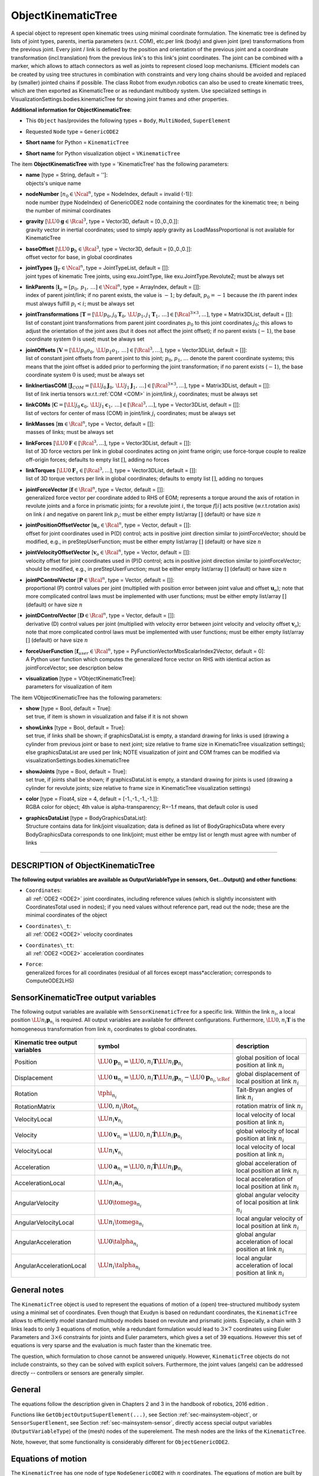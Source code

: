 

.. _sec-item-objectkinematictree:

ObjectKinematicTree
===================

A special object to represent open kinematic trees using minimal coordinate formulation. The kinematic tree is defined by lists of joint types, parents, inertia parameters (w.r.t. COM), etc.\ per link (body) and given joint (pre) transformations from the previous joint. Every joint / link is defined by the position and orientation of the previous joint and a coordinate transformation (incl.\ translation) from the previous link's to this link's joint coordinates. The joint can be combined with a marker, which allows to attach connectors as well as joints to represent closed loop mechanisms. Efficient models can be created by using tree structures in combination with constraints and very long chains should be avoided and replaced by (smaller) jointed chains if possible. The class Robot from exudyn.robotics can also be used to create kinematic trees, which are then exported as KinematicTree or as redundant multibody system. Use specialized settings in VisualizationSettings.bodies.kinematicTree for showing joint frames and other properties.

\ **Additional information for ObjectKinematicTree**\ :

* | This \ ``Object``\  has/provides the following types = \ ``Body``\ , \ ``MultiNoded``\ , \ ``SuperElement``\ 
* | Requested \ ``Node``\  type = \ ``GenericODE2``\ 
* | \ **Short name**\  for Python = \ ``KinematicTree``\ 
* | \ **Short name**\  for Python visualization object = \ ``VKinematicTree``\ 


The item \ **ObjectKinematicTree**\  with type = 'KinematicTree' has the following parameters:

* | **name** [type = String, default = '']:
  | objects's unique name
* | **nodeNumber** [\ :math:`n_0 \in \Ncal^n`\ , type = NodeIndex, default = invalid (-1)]:
  | node number (type NodeIndex) of GenericODE2 node containing the coordinates for the kinematic tree; \ :math:`n`\  being the number of minimal coordinates
* | **gravity** [\ :math:`\LU{0}{{\mathbf{g}}} \in \Rcal^{3}`\ , type = Vector3D, default = [0.,0.,0.]]:
  | gravity vector in inertial coordinates; used to simply apply gravity as LoadMassProportional is not available for KinematicTree
* | **baseOffset** [\ :math:`\LU{0}{{\mathbf{p}}_b} \in \Rcal^{3}`\ , type = Vector3D, default = [0.,0.,0.]]:
  | offset vector for base, in global coordinates
* | **jointTypes** [\ :math:`{\mathbf{j}}_T \in \Ncal^{n}`\ , type = JointTypeList, default = []]:
  | joint types of kinematic Tree joints, using exu.JointType, like exu.JointType.RevoluteZ; must be always set
* | **linkParents** [\ :math:`{\mathbf{i}}_p = [p_0,\, p_1,\, \ldots] \in \Ncal^{n}`\ , type = ArrayIndex, default = []]:
  | index of parent joint/link; if no parent exists, the value is \ :math:`-1`\ ; by default, \ :math:`p_0=-1`\  because the \ :math:`i`\ th parent index must always fulfill \ :math:`p_i<i`\ ; must be always set
* | **jointTransformations** [\ :math:`{\mathbf{T}} = [\LU{p_0,j_0}{{\mathbf{T}}_0},\, \LU{p_1,j_1}{{\mathbf{T}}_1},\, \ldots ] \in [\Rcal^{3 \times 3}, ...]`\ , type = Matrix3DList, default = []]:
  | list of constant joint transformations from parent joint coordinates \ :math:`p_0`\  to this joint coordinates \ :math:`j_0`\ ; this allows to adjust the orientation of the joint axes (but it does not affect the joint offset); if no parent exists (\ :math:`-1`\ ), the base coordinate system \ :math:`0`\  is used; must be always set
* | **jointOffsets** [\ :math:`{\mathbf{V}} = [\LU{p_0}{o_0},\, \LU{p_1}{o_1},\, \ldots ] \in [\Rcal^{3}, ...]`\ , type = Vector3DList, default = []]:
  | list of constant joint offsets from parent joint to this joint; \ :math:`p_0`\ , \ :math:`p_1`\ , \ :math:`\ldots`\  denote the parent coordinate systems; this means that the joint offset is added prior to performing the joint transformation; if no parent exists (\ :math:`-1`\ ), the base coordinate system \ :math:`0`\  is used; must be always set
* | **linkInertiasCOM** [\ :math:`{\mathbf{J}}_{COM} = [\LU{j_0}{{\mathbf{J}}_0},\, \LU{j_1}{{\mathbf{J}}_1},\, \ldots ] \in [\Rcal^{3 \times 3}, ...]`\ , type = Matrix3DList, default = []]:
  | list of link inertia tensors w.r.t.\ \ :ref:`COM <COM>`\  in joint/link \ :math:`j_i`\  coordinates; must be always set
* | **linkCOMs** [\ :math:`{\mathbf{C}} = [\LU{j_0}{{\mathbf{c}}_0},\, \LU{j_1}{{\mathbf{c}}_1},\, \ldots ] \in [\Rcal^{3}, ...]`\ , type = Vector3DList, default = []]:
  | list of vectors for center of mass (COM) in joint/link \ :math:`j_i`\  coordinates; must be always set
* | **linkMasses** [\ :math:`{\mathbf{m}} \in \Rcal^{n}`\ , type = Vector, default = []]:
  | masses of links; must be always set
* | **linkForces** [\ :math:`\LU{0}{{\mathbf{F}}} \in [\Rcal^{3}, ...]`\ , type = Vector3DList, default = []]:
  | list of 3D force vectors per link in global coordinates acting on joint frame origin; use force-torque couple to realize off-origin forces; defaults to empty list \ :math:`[]`\ , adding no forces
* | **linkTorques** [\ :math:`\LU{0}{{\mathbf{F}}_\tau} \in [\Rcal^{3}, ...]`\ , type = Vector3DList, default = []]:
  | list of 3D torque vectors per link in global coordinates; defaults to empty list \ :math:`[]`\ , adding no torques
* | **jointForceVector** [\ :math:`{\mathbf{f}} \in \Rcal^{n}`\ , type = Vector, default = []]:
  | generalized force vector per coordinate added to RHS of EOM; represents a torque around the axis of rotation in revolute joints and a force in prismatic joints; for a revolute joint \ :math:`i`\ , the torque \ :math:`f[i]`\  acts positive (w.r.t.\ rotation axis) on link \ :math:`i`\  and negative on parent link \ :math:`p_i`\ ; must be either empty list/array \ :math:`[]`\  (default) or have size \ :math:`n`\ 
* | **jointPositionOffsetVector** [\ :math:`{\mathbf{u}}_o \in \Rcal^{n}`\ , type = Vector, default = []]:
  | offset for joint coordinates used in P(D) control; acts in positive joint direction similar to jointForceVector; should be modified, e.g., in preStepUserFunction; must be either empty list/array \ :math:`[]`\  (default) or have size \ :math:`n`\ 
* | **jointVelocityOffsetVector** [\ :math:`{\mathbf{v}}_o \in \Rcal^{n}`\ , type = Vector, default = []]:
  | velocity offset for joint coordinates used in (P)D control; acts in positive joint direction similar to jointForceVector; should be modified, e.g., in preStepUserFunction; must be either empty list/array \ :math:`[]`\  (default) or have size \ :math:`n`\ 
* | **jointPControlVector** [\ :math:`{\mathbf{P}} \in \Rcal^{n}`\ , type = Vector, default = []]:
  | proportional (P) control values per joint (multiplied with position error between joint value and offset \ :math:`{\mathbf{u}}_o`\ ); note that more complicated control laws must be implemented with user functions; must be either empty list/array \ :math:`[]`\  (default) or have size \ :math:`n`\ 
* | **jointDControlVector** [\ :math:`{\mathbf{D}} \in \Rcal^{n}`\ , type = Vector, default = []]:
  | derivative (D) control values per joint (multiplied with velocity error between joint velocity and velocity offset \ :math:`{\mathbf{v}}_o`\ ); note that more complicated control laws must be implemented with user functions; must be either empty list/array \ :math:`[]`\  (default) or have size \ :math:`n`\ 
* | **forceUserFunction** [\ :math:`{\mathbf{f}}_{user} \in \Rcal^{n}`\ , type = PyFunctionVectorMbsScalarIndex2Vector, default =  0]:
  | A Python user function which computes the generalized force vector on RHS with identical action as jointForceVector; see description below
* | **visualization** [type = VObjectKinematicTree]:
  | parameters for visualization of item



The item VObjectKinematicTree has the following parameters:

* | **show** [type = Bool, default = True]:
  | set true, if item is shown in visualization and false if it is not shown
* | **showLinks** [type = Bool, default = True]:
  | set true, if links shall be shown; if graphicsDataList is empty, a standard drawing for links is used (drawing a cylinder from previous joint or base to next joint; size relative to frame size in KinematicTree visualization settings); else graphicsDataList are used per link; NOTE visualization of joint and COM frames can be modified via visualizationSettings.bodies.kinematicTree
* | **showJoints** [type = Bool, default = True]:
  | set true, if joints shall be shown; if graphicsDataList is empty, a standard drawing for joints is used (drawing a cylinder for revolute joints; size relative to frame size in KinematicTree visualization settings)
* | **color** [type = Float4, size = 4, default = [-1.,-1.,-1.,-1.]]:
  | RGBA color for object; 4th value is alpha-transparency; R=-1.f means, that default color is used
* | **graphicsDataList** [type = BodyGraphicsDataList]:
  | Structure contains data for link/joint visualization; data is defined as list of BodyGraphicsData where every BodyGraphicsData corresponds to one link/joint; must either be emtpy list or length must agree with number of links


----------

.. _description-objectkinematictree:

DESCRIPTION of ObjectKinematicTree
----------------------------------

\ **The following output variables are available as OutputVariableType in sensors, Get...Output() and other functions**\ :

* | ``Coordinates``\ : 
  | all \ :ref:`ODE2 <ODE2>`\  joint coordinates, including reference values (which is slightly inconsistent with CoordinatesTotal used in nodes); if you need values without reference part, read out the node; these are the minimal coordinates of the object
* | ``Coordinates\_t``\ : 
  | all \ :ref:`ODE2 <ODE2>`\  velocity coordinates
* | ``Coordinates\_tt``\ : 
  | all \ :ref:`ODE2 <ODE2>`\  acceleration coordinates
* | ``Force``\ : 
  | generalized forces for all coordinates (residual of all forces except mass*accleration; corresponds to ComputeODE2LHS)



.. _sec-kinematictree-additionaloutput:


SensorKinematicTree output variables
------------------------------------

The following output variables are available with \ ``SensorKinematicTree``\  for a specific link.
Within the link \ :math:`n_i`\ , a local position \ :math:`\LU{n_i}{{\mathbf{p}}_{n_i}}`\  is required. All output variables are available for different
configurations. Furthermore, \ :math:`\LU{0,n_i}{{\mathbf{T}}}`\  is the homogeneous transformation from link \ :math:`n_i`\  coordinates to global coordinates.

.. list-table:: \ 
   :widths: auto
   :header-rows: 1

   * - | Kinematic tree output variables
     - | symbol
     - | description
   * - | Position
     - | \ :math:`\LU{0}{{\mathbf{p}}_{n_i}} = \LU{0,n_i}{{\mathbf{T}}} \LU{n_i}{{\mathbf{p}}_{n_i}}`\ 
     - | global position of local position at link \ :math:`n_i`\ 
   * - | Displacement
     - | \ :math:`\LU{0}{{\mathbf{u}}_{n_i}} = \LU{0,n_i}{{\mathbf{T}}} \LU{n_i}{{\mathbf{p}}_{n_i}} - \LU{0}{{\mathbf{p}}_{n_i,\cRef}}`\ 
     - | global displacement of local position at link \ :math:`n_i`\ 
   * - | Rotation
     - | \ :math:`\tphi_{n_i}`\ 
     - | Tait-Bryan angles of link \ :math:`n_i`\ 
   * - | RotationMatrix
     - | \ :math:`\LU{0,n_i}{\Rot_{n_i}}`\ 
     - | rotation matrix of link \ :math:`n_i`\ 
   * - | VelocityLocal
     - | \ :math:`\LU{n_i}{{\mathbf{v}}_{n_i}}`\ 
     - | local velocity of local position at link \ :math:`n_i`\ 
   * - | Velocity
     - | \ :math:`\LU{0}{{\mathbf{v}}_{n_i}} = \LU{0,n_i}{\dot{\mathbf{T}}} \LU{n_i}{{\mathbf{p}}_{n_i}}`\ 
     - | global velocity of local position at link \ :math:`n_i`\ 
   * - | VelocityLocal
     - | \ :math:`\LU{n_i}{{\mathbf{v}}_{n_i}}`\ 
     - | local velocity of local position at link \ :math:`n_i`\ 
   * - | Acceleration
     - | \ :math:`\LU{0}{{\mathbf{a}}_{n_i}} = \LU{0,n_i}{\dot{\mathbf{T}}} \LU{n_i}{{\mathbf{p}}_{n_i}}`\ 
     - | global acceleration of local position at link \ :math:`n_i`\ 
   * - | AccelerationLocal
     - | \ :math:`\LU{n_i}{{\mathbf{a}}_{n_i}}`\ 
     - | local acceleration of local position at link \ :math:`n_i`\ 
   * - | AngularVelocity
     - | \ :math:`\LU{0}{\tomega_{n_i}}`\ 
     - | global angular velocity of local position at link \ :math:`n_i`\ 
   * - | AngularVelocityLocal
     - | \ :math:`\LU{n_i}{\tomega_{n_i}}`\ 
     - | local angular velocity of local position at link \ :math:`n_i`\ 
   * - | AngularAcceleration
     - | \ :math:`\LU{0}{\talpha_{n_i}}`\ 
     - | global angular acceleration of local position at link \ :math:`n_i`\ 
   * - | AngularAccelerationLocal
     - | \ :math:`\LU{n_i}{\talpha_{n_i}}`\ 
     - | local angular acceleration of local position at link \ :math:`n_i`\ 


General notes
-------------

The \ ``KinematicTree``\  object is used to represent the equations of motion of a (open) tree-structured multibody system
using a minimal set of coordinates. Even though that Exudyn is based on redundant coordinates,
the \ ``KinematicTree``\  allows to efficiently model standard multibody models based on revolute and prismatic joints.
Especially, a chain with 3 links leads to only 3 equations of motion, while a redundant formulation would lead
to \ :math:`3 \times 7`\  coordinates using Euler Parameters and \ :math:`3 \times 6`\  constraints for joints and Euler parameters,
which gives a set of 39 equations. However this set of equations is very sparse and the evaluation is much faster
than the kinematic tree.

The question, which formulation to chose cannot be answered uniquely. However, \ ``KinematicTree``\  objects
do not include constraints, so they can be solved with explicit solvers. Furthermore, the joint values (angels)
can be addressed directly -- controllers or sensors are generally simpler.

General
-------

The equations follow the description given in Chapters 2 and 3 in the handbook of robotics, 2016 edition .

Functions like \ ``GetObjectOutputSuperElement(...)``\ , see Section :ref:`sec-mainsystem-object`\ , 
or \ ``SensorSuperElement``\ , see Section :ref:`sec-mainsystem-sensor`\ , directly access special output variables
(\ ``OutputVariableType``\ ) of the (mesh) nodes of the superelement. The mesh nodes are the links of the
\ ``KinematicTree``\ .

Note, however, that some functionality is considerably different for \ ``ObjectGenericODE2``\ .


Equations of motion
-------------------

The \ ``KinematicTree``\  has one node of type \ ``NodeGenericODE2``\  with \ :math:`n`\  coordinates.
The equations of motion are built by special multibody algorithms, following Featherstone . 
For a short introduction into this topic, see Chapter 3 of . 

The kinematic tree defines a set of rigid bodies connected by joints, having no loops.
In this way, every body \ :math:`i`\ , also denoted as link, has either a previous body \ :math:`p(i) \neq \mathrm{-1}`\  or not.
The previous body for body \ :math:`i`\  is \ :math:`p(i)`\ . The coordinates of joint \ :math:`i`\  are defined as \ :math:`q_i`\ .

The following joint transformations are considered (as homogeneous transformations):

+  \ :math:`{\mathbf{X}}_J(i)`\  \ :math:`\ldots`\  joint transformation due to rotation or translation
+  \ :math:`{\mathbf{X}}_L(i)`\  \ :math:`\ldots`\  link transformation (e.g. given by kinematics of mechanism)
+  \ :math:`\LU{i,\mathrm{-1}}{{\mathbf{X}}}`\  \ :math:`\ldots`\  transformation from global (-1) to local joint \ :math:`i`\  coordinates
+  \ :math:`\LU{i,p(i)}{{\mathbf{X}}}`\  \ :math:`\ldots`\  transformation from previous joint to joint \ :math:`i`\  coordinates

Furthermore, we use

   \ :math:`\tPhi_i`\  \ :math:`\ldots`\  motion subspace for joint \ :math:`i`\ 

which denotes the transformation from joint coordinate (scalar) to rotations and translations.
We can compute the local joint angular velocity \ :math:`\tomega_i`\  and translational velocity \ :math:`{\mathbf{w}}_i`\ , as a 6D vector \ :math:`{\mathbf{v}}^J_i`\ , from

.. math::

   {\mathbf{v}}^J_i = \vp{\tomega_i}{{\mathbf{w}}_i} = \tPhi_i \, \dot q_i


The joint coordinates, which can be rotational or translational, are stored in the vector

.. math::

   {\mathbf{q}} = [q_0, \, \ldots,\, q_{N_B-1}]\tp ,


and the vector of joint velocity coordinates reads

.. math::

   \dot {\mathbf{q}} = [\dot q_0, \, \ldots,\, \dot q_{N_B-1}]\tp .


Knowing the motion subspace \ :math:`\tPhi_i`\  for joint \ :math:`i`\ , the velocity of joint \ :math:`i`\  reads

.. math::

   {\mathbf{v}}_i = {\mathbf{v}}_{p(i)} + \tPhi_i \, \dot q_i ,


and accelerations follow as

.. math::

   {\mathbf{a}}_i = {\mathbf{a}}_{p(i)} + \tPhi_i \, \ddot q_i + \dot \tPhi_i \, \dot q_i.


Note that the previous formulas can be interpreted coordinate free, but they are usually implemented in joint coordinates.

The local forces due to applied forces and inertia forces are computed, for now independently, for every link,

.. math::

   {\mathbf{f}}_i = {\mathbf{I}}_i {\mathbf{a}}_i + {\mathbf{v}}_i \times {\mathbf{I}}_i {\mathbf{v}}_i - \LU{i,\mathrm{-1}}{{\mathbf{X}}\tp} \!\cdot\! \LU{\mathrm{-1}}{{\mathbf{f}}}^a


The total forces can be computed from inverse dynamics. 
At every free end of the tree, the forces are added up for the previous link, which needs to be done recursively starting at the leaves of the tree,

.. math::

   {\mathbf{f}}_{p(i)} \mathrel{+}=  \LU{i,p(i)}{{\mathbf{X}}\tp} \!\cdot {\mathbf{f}}_i


The mass matrix is then built by recursively computing the intertia of the links and adding the joint contributions by
projecting the local inertia into the joint motion space, see the composite-rigid-body algorithm.

Note that \ :math:`\cdot`\  for multiplication of matrices and vectors is added for clarity, especially in case of left and right indices.
The whole algorithm for forward and inverse dynamics is given in the following figures.

 


.. figure:: ../../theDoc/figures/kinematicTreeRNEA.png
   :width: 750

   Recursive Newton-Euler algorithm

  
.. figure:: ../../theDoc/figures/kinematicTreeCRBmass.png
   :width: 750
   
   Composite-rigid-body algorithm




Implementation and user functions
---------------------------------

Currently, there is only the so-called Composite-Rigid-Body (CRB) algorithm implemented.
This algorithm does not show the highest performance, but creates the mass matrix \ :math:`{\mathbf{M}}_{CRB}`\  and forces \ :math:`{\mathbf{f}}_{CRB}`\ 
in a conventional form. The equations read

.. math::
   :label: eq-kinematictree-eom

   {\mathbf{M}}_{CRB}({\mathbf{q}}) \ddot {\mathbf{q}} = {\mathbf{f}}_{CRB}({\mathbf{q}},\dot {\mathbf{q}}) + {\mathbf{f}} + {\mathbf{f}}_{PD} + {\mathbf{f}}_{user}(mbs, t, i_N,{\mathbf{q}},\dot {\mathbf{q}})


The term \ :math:`{\mathbf{f}}_{CRB}({\mathbf{q}},\dot {\mathbf{q}})`\  represents inertial terms, which are due to accelerations and 
quadratic velocities and is computed by \ ``ComputeODE2LHS``\ .
Note that the user function \ :math:`{\mathbf{f}}_{user}(mbs, t, i_N,{\mathbf{q}},\dot {\mathbf{q}})`\  may be empty (=0), 
and \ ``iN``\  represents the itemNumber (=objectNumber). 
The force \ :math:`{\mathbf{f}}`\  is given by the \ ``jointForceVector``\ , which also may have zero length, causing it to be ignored.
While \ :math:`{\mathbf{f}}`\  is constant, it may be varied using a \ ``mbs.preStepUserFunction``\ , which can
then represent any force over time. Note that such changes are not considered in the object's jacobian.

The user force \ :math:`{\mathbf{f}}_{user}`\  is described below and may represent any force over time.
Note that this force is considered in the object's jacobian, but it does not include external 
dependencies -- if a control law is feeds back measured quantities and couples them to forces.
This leads to worse performance (up to non-convergence) of implicit solvers.

The control force \ :math:`{\mathbf{f}}_{PD}`\  realizes a simple linear control law

.. math::

   {\mathbf{f}}_{PD} = {\mathbf{P}} \cdot ({\mathbf{u}}_o - {\mathbf{q}}) + {\mathbf{D}} \cdot ({\mathbf{v}}_o - \dot {\mathbf{q}})


Here, the '.' operator represents an element-wise multiplication of two vectors, resulting in a vector.
The force \ :math:`{\mathbf{f}}_{PD}`\  at the \ :ref:`RHS <RHS>`\  acts in direction of prescribed joint motion \ :math:`{\mathbf{u}}_o`\  and
prescribed joint velocities \ :math:`{\mathbf{v}}_o`\  multiplied with proportional and 'derivative' factors \ :math:`P`\  and \ :math:`D`\ .
Omitting \ :math:`{\mathbf{u}}_o`\  and \ :math:`{\mathbf{v}}_o`\  and putting \ :math:`{\mathbf{f}}_{PD}`\  on the \ :ref:`LHS <LHS>`\ , we immediately can interpret these
terms as stiffness and damping on the single coordinates.
The control force is also considered in the object's jacobian, which is currently computed by numerical
differentiation.
    
More detailed equations will be added later on. Follow exactly the description (and coordinate systems) of the object parameters,
especially for describing the kinematic chain as well as the inertial parameters.


--------

\ **Userfunction**\ : ``forceUserFunction(mbs, t, itemNumber, q, q_t)`` 


A user function, which computes a force vector applied to the joint coordinates depending on current time and states of object. 
Note that itemNumber represents the index of the ObjectKinematicTree object in mbs, which can be used to retrieve additional data from the object through
\ ``mbs.GetObjectParameter(itemNumber, ...)``\ , see the according description of \ ``GetObjectParameter``\ .

.. list-table:: \ 
   :widths: auto
   :header-rows: 1

   * - | arguments /  return
     - | type or size
     - | description
   * - | \ ``mbs``\ 
     - | MainSystem
     - | provides MainSystem mbs to which object belongs
   * - | \ ``t``\ 
     - | Real
     - | current time in mbs
   * - | \ ``itemNumber``\ 
     - | Index
     - | integer number \ :math:`i_N`\  of the object in mbs, allowing easy access to all object data via mbs.GetObjectParameter(itemNumber, ...)
   * - | \ ``q``\ 
     - | Vector \ :math:`\in \Rcal^n`\ 
     - | object coordinates (e.g., nodal displacement coordinates) in current configuration, without reference values
   * - | \ ``q_t``\ 
     - | Vector \ :math:`\in \Rcal^n`\ 
     - | object velocity coordinates (time derivative of \ ``q``\ ) in current configuration
   * - | \returnValue
     - | Vector \ :math:`\in \Rcal^{n}`\ 
     - | returns force vector for object





.. _miniexample-objectkinematictree:

MINI EXAMPLE for ObjectKinematicTree
------------------------------------


.. code-block:: python
   :linenos:

   #build 1R mechanism (pendulum)
   L = 1 #length of link
   RBinertia = InertiaCuboid(1000, [L,0.1*L,0.1*L])
   inertiaLinkCOM = RBinertia.InertiaCOM() #KinematicTree requires COM inertia
   linkCOM = np.array([0.5*L,0.,0.]) #if COM=0, gravity does not act on pendulum!
   
   offsetsList = exu.Vector3DList([[0,0,0]])
   rotList = exu.Matrix3DList([np.eye(3)])
   linkCOMs=exu.Vector3DList([linkCOM])
   linkInertiasCOM=exu.Matrix3DList([inertiaLinkCOM])
   
   
   nGeneric = mbs.AddNode(NodeGenericODE2(referenceCoordinates=[0.],initialCoordinates=[0.],
                                          initialCoordinates_t=[0.],numberOfODE2Coordinates=1))
   
   oKT = mbs.AddObject(ObjectKinematicTree(nodeNumber=nGeneric, jointTypes=[exu.JointType.RevoluteZ], linkParents=[-1],
                                     jointTransformations=rotList, jointOffsets=offsetsList, linkInertiasCOM=linkInertiasCOM,
                                     linkCOMs=linkCOMs, linkMasses=[RBinertia.mass], 
                                     baseOffset = [0.5,0.,0.], gravity=[0.,-9.81,0.]))
   
   #assemble and solve system for default parameters
   mbs.Assemble()
   
   simulationSettings = exu.SimulationSettings() #takes currently set values or default values
   simulationSettings.timeIntegration.numberOfSteps = 1000 #gives very accurate results
   mbs.SolveDynamic(simulationSettings , solverType=exu.DynamicSolverType.RK67) #highly accurate!
   
   #check final value of angle:
   q0 = mbs.GetNodeOutput(nGeneric, exu.OutputVariableType.Coordinates)
   #exu.Print(q0)
   exudynTestGlobals.testResult = q0 #-3.134018551808591; RigidBody2D with 2e6 time steps gives: -3.134018551809384

Relevant Examples and TestModels with weblink:

    \ `kinematicTreeAndMBS.py <https://github.com/jgerstmayr/EXUDYN/blob/master/main/pythonDev/Examples/kinematicTreeAndMBS.py>`_\  (Examples/), \ `reinforcementLearningRobot.py <https://github.com/jgerstmayr/EXUDYN/blob/master/main/pythonDev/Examples/reinforcementLearningRobot.py>`_\  (Examples/), \ `stiffFlyballGovernorKT.py <https://github.com/jgerstmayr/EXUDYN/blob/master/main/pythonDev/Examples/stiffFlyballGovernorKT.py>`_\  (Examples/), \ `kinematicTreeTest.py <https://github.com/jgerstmayr/EXUDYN/blob/master/main/pythonDev/TestModels/kinematicTreeTest.py>`_\  (TestModels/), \ `createKinematicTreeTest.py <https://github.com/jgerstmayr/EXUDYN/blob/master/main/pythonDev/TestModels/createKinematicTreeTest.py>`_\  (TestModels/)



\ **The web version may not be complete. For details, consider also the Exudyn PDF documentation** : `theDoc.pdf <https://github.com/jgerstmayr/EXUDYN/blob/master/docs/theDoc/theDoc.pdf>`_ 



